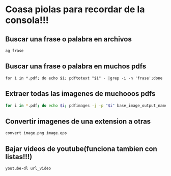 * Coasa piolas para recordar de la consola!!!

** Buscar una frase o palabra en archivos
      ~ag frase~
** Buscar una frase o palabra en muchos pdfs
      ~for i in *.pdf; do echo $i; pdftotext "$i" - |grep -i -n 'frase';done~
** Extraer todas las imagenes de muchooos pdfs
      #+begin_src bash
      for i in *.pdf; do echo $i; pdfimages -j -p "$i" base_image_output_name; done
      #+end_src
** Convertir imagenes de una extension a otras
      ~convert image.png image.eps~
** Bajar videos de youtube(funciona tambien con listas!!!)
      ~youtube-dl url_video~
